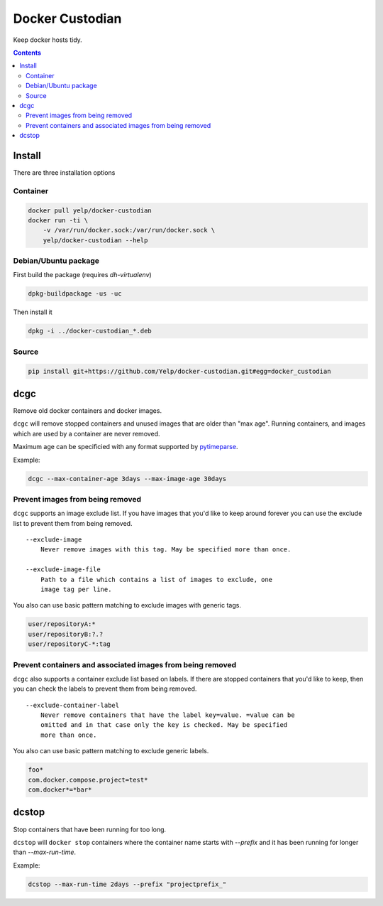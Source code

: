 Docker Custodian
================

.. |tests badge| image:: https://github.com/yelp/docker-custodian/actions/workflows/tests.yml/badge.svg
.. |docker badge| image:: https://github.com/yelp/docker-custodian/actions/workflows/docker.yml/badge.svg
.. |pypi badge| image:: https://github.com/yelp/docker-custodian/actions/workflows/publish.yml/badge.svg

|tests badge| |docker badge| |pypi badge|

Keep docker hosts tidy.


.. contents::
    :backlinks: none

Install
-------

There are three installation options

Container
~~~~~~~~~

.. code::

    docker pull yelp/docker-custodian
    docker run -ti \
        -v /var/run/docker.sock:/var/run/docker.sock \
        yelp/docker-custodian --help

Debian/Ubuntu package
~~~~~~~~~~~~~~~~~~~~~

First build the package (requires `dh-virtualenv`)

.. code:: sh

    dpkg-buildpackage -us -uc

Then install it

.. code:: sh

    dpkg -i ../docker-custodian_*.deb


Source
~~~~~~

.. code:: sh

    pip install git+https://github.com/Yelp/docker-custodian.git#egg=docker_custodian


dcgc
----

Remove old docker containers and docker images.

``dcgc`` will remove stopped containers and unused images that are older than
"max age".  Running containers, and images which are used by a container are
never removed.

Maximum age can be specificied with any format supported by
`pytimeparse <https://github.com/wroberts/pytimeparse>`_.

Example:

.. code:: sh

    dcgc --max-container-age 3days --max-image-age 30days


Prevent images from being removed
~~~~~~~~~~~~~~~~~~~~~~~~~~~~~~~~~

``dcgc`` supports an image exclude list. If you have images that you'd like
to keep around forever you can use the exclude list to prevent them from
being removed.

::

    --exclude-image
        Never remove images with this tag. May be specified more than once.

    --exclude-image-file
        Path to a file which contains a list of images to exclude, one
        image tag per line.

You also can use basic pattern matching to exclude images with generic tags.

.. code::

    user/repositoryA:*
    user/repositoryB:?.?
    user/repositoryC-*:tag


Prevent containers and associated images from being removed
~~~~~~~~~~~~~~~~~~~~~~~~~~~~~~~~~~~~~~~~~~~~~~~~~~~~~~~~~~~

``dcgc`` also supports a container exclude list based on labels.  If there are
stopped containers that you'd like to keep, then you can check the labels to
prevent them from being removed.

::

    --exclude-container-label
        Never remove containers that have the label key=value. =value can be
        omitted and in that case only the key is checked. May be specified
        more than once.

You also can use basic pattern matching to exclude generic labels.

.. code::

    foo*
    com.docker.compose.project=test*
    com.docker*=*bar*


dcstop
------

Stop containers that have been running for too long.

``dcstop`` will ``docker stop`` containers where the container name starts
with `--prefix` and it has been running for longer than `--max-run-time`.


Example:

.. code:: sh

    dcstop --max-run-time 2days --prefix "projectprefix_"
